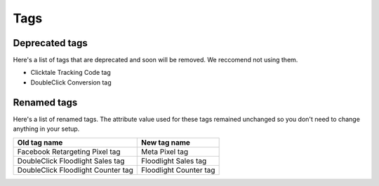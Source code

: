 ====
Tags
====

Deprecated tags
---------------

Here's a list of tags that are deprecated and soon will be removed. We reccomend not using them.

* Clicktale Tracking Code tag
* DoubleClick Conversion tag

Renamed tags
------------

Here's a list of renamed tags. The attribute value used for these tags remained unchanged so you don't need to change anything in your setup.

+-------------------------------------+-------------------------+
| Old tag name                        | New tag name            |
+=====================================+=========================+
| Facebook Retargeting Pixel tag      | Meta Pixel tag          |
+-------------------------------------+-------------------------+
| DoubleClick Floodlight Sales tag    | Floodlight Sales tag    |
+-------------------------------------+-------------------------+
| DoubleClick Floodlight Counter tag  | Floodlight Counter tag  |
+-------------------------------------+-------------------------+
